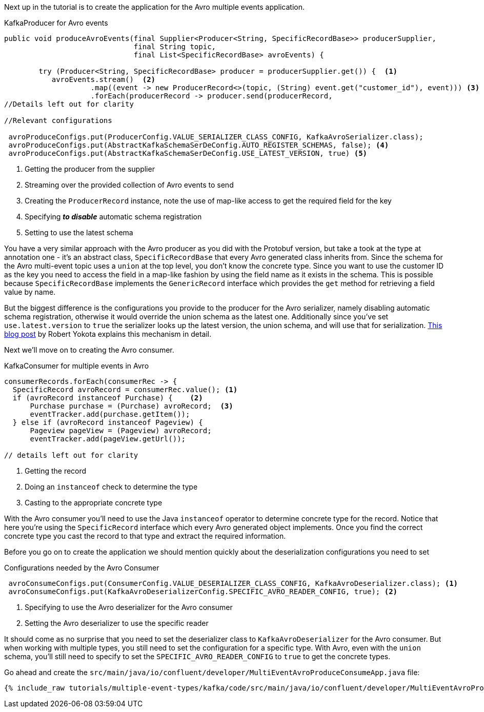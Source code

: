 Next up in the tutorial is to create the application for the Avro multiple events application.
[source, java]
.KafkaProducer for Avro events
----
public void produceAvroEvents(final Supplier<Producer<String, SpecificRecordBase>> producerSupplier,
                              final String topic,
                              final List<SpecificRecordBase> avroEvents) {

        try (Producer<String, SpecificRecordBase> producer = producerSupplier.get()) {  <1>
           avroEvents.stream()  <2>
                    .map((event -> new ProducerRecord<>(topic, (String) event.get("customer_id"), event))) <3>
                    .forEach(producerRecord -> producer.send(producerRecord,
//Details left out for clarity

//Relevant configurations

 avroProduceConfigs.put(ProducerConfig.VALUE_SERIALIZER_CLASS_CONFIG, KafkaAvroSerializer.class);
 avroProduceConfigs.put(AbstractKafkaSchemaSerDeConfig.AUTO_REGISTER_SCHEMAS, false); <4>
 avroProduceConfigs.put(AbstractKafkaSchemaSerDeConfig.USE_LATEST_VERSION, true) <5>
----

<1> Getting the producer from the supplier
<2> Streaming over the provided collection of Avro events to send
<3> Creating the `ProducerRecord` instance, note the use of map-like access to get the required field for the key
<4> Specifying **_to disable_** automatic schema registration
<5> Setting to use the latest schema

You have a very similar approach with the Avro producer as you did with the Protobuf version, but take a took at the type at annotation one - it's an abstract class, `SpecificRecordBase` that every Avro generated class inherits from.  Since the schema for the Avro multi-event topic uses a `union` at the top level, you don't know the concrete type.  Since you want to use the customer ID as the key you need to access the field in a map-like fashion by using the field name as it exists in the schema.  This is possible because `SpecificRecordBase` implements the `GenericRecord` interface which provides the `get` method for retrieving a field value by name.

But the biggest difference is the configurations you provide to the producer for the Avro serializer, namely disabling automatic schema registration, otherwise it would override the union schema as the latest one.  Additionally since you've set `use.latest.version` to `true` the serializer looks up the latest version, the union schema, and will use that for serialization. https://www.confluent.io/blog/multiple-event-types-in-the-same-kafka-topic/#avro-unions-with-schema-references[This blog post] by Robert Yokota explains this mechanism in detail.


Next we'll move on to creating the Avro consumer.
[source, java]
.KafkaConsumer for multiple events in Avro
----
consumerRecords.forEach(consumerRec -> {
  SpecificRecord avroRecord = consumerRec.value(); <1>
  if (avroRecord instanceof Purchase) {    <2>
      Purchase purchase = (Purchase) avroRecord;  <3>
      eventTracker.add(purchase.getItem());
  } else if (avroRecord instanceof Pageview) {
      Pageview pageView = (Pageview) avroRecord;
      eventTracker.add(pageView.getUrl());

// details left out for clarity
----

<1> Getting the record
<2> Doing an `instanceof` check to determine the type
<3> Casting to the appropriate concrete type

With the Avro consumer you'll need to use the Java `instanceof` operator to determine concrete type for the record.  Notice that here you're using the `SpecificRecord` interface which every Avro generated object implements.  Once you find the correct concrete type you cast the record to that type and extract the required information.

Before you go on to create the application we should mention quickly about the deserialization configurations you need to set

[source, java]
.Configurations needed by the Avro Consumer
----
 avroConsumeConfigs.put(ConsumerConfig.VALUE_DESERIALIZER_CLASS_CONFIG, KafkaAvroDeserializer.class); <1>
 avroConsumeConfigs.put(KafkaAvroDeserializerConfig.SPECIFIC_AVRO_READER_CONFIG, true); <2>
----

<1> Specifying to use the Avro deserializer for the Avro consumer
<2> Setting the Avro deserializer to use the specific reader

It should come as no surprise that you need to set the deserializer class to `KafkaAvroDeserializer` for the Avro consumer.  But when working with multiple types, you still need to set the configuration for a specific type.  With Avro, even with the `union` schema, you'll still need to specify to set the `SPECIFIC_AVRO_READER_CONFIG` to `true` to get the concrete types.

Go ahead and create the `src/main/java/io/confluent/developer/MultiEventAvroProduceConsumeApp.java` file:

+++++
<pre class="snippet"><code class="java">{% include_raw tutorials/multiple-event-types/kafka/code/src/main/java/io/confluent/developer/MultiEventAvroProduceConsumeApp.java %}</code></pre>
+++++
